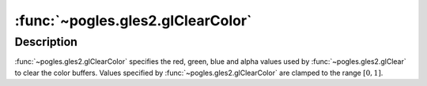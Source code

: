 :func:`~pogles.gles2.glClearColor`
==================================

.. function:: pogles.gles2.glClearColor(red, green, blue, alpha)

    Specify clear values for the color buffers.

    :param red: is the red value used when the color buffers are cleared.  The
            initial value is 0.
    :type red: float
    :param green: is the green value used when the color buffers are cleared.
            The initial value is 0.
    :type green: float
    :param blue: is the blue value used when the color buffers are cleared.
            The initial value is 0.
    :type blue: float
    :param alpha: is the alpha value used when the color buffers are cleared.
            The initial value is 0.
    :type alpha: float


Description
-----------

:func:`~pogles.gles2.glClearColor` specifies the red, green, blue and alpha
values used by :func:`~pogles.gles2.glClear` to clear the color buffers.
Values specified by :func:`~pogles.gles2.glClearColor` are clamped to the range
:math:`[0,1]`.
